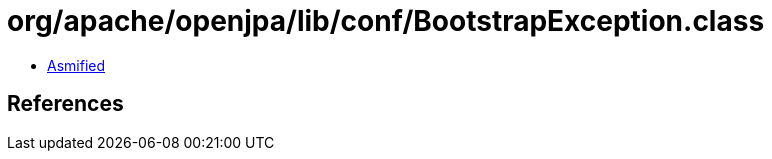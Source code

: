 = org/apache/openjpa/lib/conf/BootstrapException.class

 - link:BootstrapException-asmified.java[Asmified]

== References


